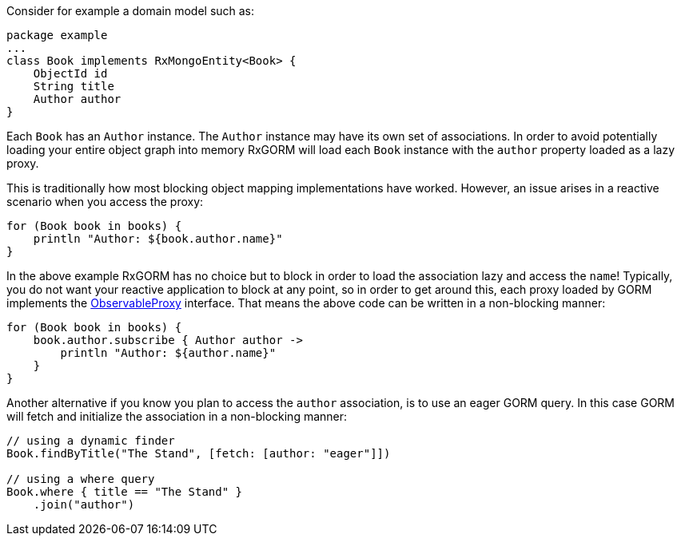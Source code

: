 Consider for example a domain model such as:

[source,groovy]
----
package example
...
class Book implements RxMongoEntity<Book> {
    ObjectId id
    String title
    Author author
}
----

Each `Book` has an `Author` instance. The `Author` instance may have its own set of associations. In order to avoid potentially loading your entire object graph into memory RxGORM will load each `Book` instance with the `author` property loaded as a lazy proxy.

This is traditionally how most blocking object mapping implementations have worked. However, an issue arises in a reactive scenario when you access the proxy:

[source,groovy]
----
for (Book book in books) {
    println "Author: ${book.author.name}"
}
----

In the above example RxGORM has no choice but to block in order to load the association lazy and access the `name`! Typically, you do not want your reactive application to block at any point, so in order to get around this, each proxy loaded by GORM implements the link:../api/grails/gorm/rx/proxy/ObservableProxy.html[ObservableProxy] interface. That means the above code can be written in a non-blocking manner:

[source,groovy]
----
for (Book book in books) {
    book.author.subscribe { Author author ->
        println "Author: ${author.name}"
    }
}
----

Another alternative if you know you plan to access the `author` association, is to use an eager GORM query. In this case GORM will fetch and initialize the association in a non-blocking manner:

[source,groovy]
----
// using a dynamic finder
Book.findByTitle("The Stand", [fetch: [author: "eager"]])

// using a where query
Book.where { title == "The Stand" }
    .join("author")
----
